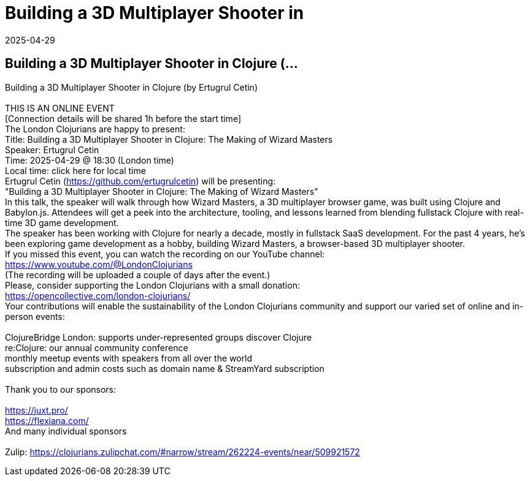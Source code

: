 = Building a 3D Multiplayer Shooter in
2025-04-29
:jbake-type: event
:jbake-edition: 
:jbake-link: https://www.meetup.com/london-clojurians/events/307082137/
:jbake-location: online
:jbake-start: 2025-04-29
:jbake-end: 2025-04-29

== Building a 3D Multiplayer Shooter in Clojure (...

Building a 3D Multiplayer Shooter in Clojure (by Ertugrul Cetin) +
 +
THIS IS AN ONLINE EVENT +
[Connection details will be shared 1h before the start time] +
The London Clojurians are happy to present: +
Title: Building a 3D Multiplayer Shooter in Clojure: The Making of Wizard Masters +
Speaker: Ertugrul Cetin +
Time: 2025-04-29 @ 18:30 (London time) +
Local time: click here for local time +
Ertugrul Cetin (https://github.com/ertugrulcetin) will be presenting: +
&quot;Building a 3D Multiplayer Shooter in Clojure: The Making of Wizard Masters&quot; +
In this talk, the speaker will walk through how Wizard Masters, a 3D multiplayer browser game, was built using Clojure and Babylon.js. Attendees will get a peek into the architecture, tooling, and lessons learned from blending fullstack Clojure with real-time 3D game development. +
The speaker has been working with Clojure for nearly a decade, mostly in fullstack SaaS development. For the past 4 years, he&rsquo;s been exploring game development as a hobby, building Wizard Masters, a browser-based 3D multiplayer shooter. +
If you missed this event, you can watch the recording on our YouTube channel: +
https://www.youtube.com/@LondonClojurians +
(The recording will be uploaded a couple of days after the event.) +
Please, consider supporting the London Clojurians with a small donation: +
https://opencollective.com/london-clojurians/ +
Your contributions will enable the sustainability of the London Clojurians community and support our varied set of online and in-person events: +
 +
ClojureBridge London: supports under-represented groups discover Clojure +
re:Clojure: our annual community conference +
monthly meetup events with speakers from all over the world +
subscription and admin costs such as domain name &amp; StreamYard subscription +
 +
Thank you to our sponsors: +
 +
https://juxt.pro/ +
https://flexiana.com/ +
And many individual sponsors +
 +
Zulip: https://clojurians.zulipchat.com/#narrow/stream/262224-events/near/509921572 +

